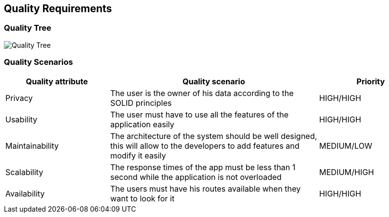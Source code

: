 [[section-quality-scenarios]]
== Quality Requirements

=== Quality Tree

image::10_QualityRequirements.png[Quality Tree]

=== Quality Scenarios
[options="header",cols="1,2,1"]
|===
| Quality attribute | Quality scenario | Priority
| Privacy | The user is the owner of his data according to the SOLID principles | HIGH/HIGH 
| Usability | The user must have to use all the features of the application easily  | HIGH/HIGH
| Maintainability | The architecture of the system should be well designed, this will allow to the developers to add features and modify it easily | MEDIUM/LOW
| Scalability | The response times of the app must be less than 1 second while the application is not overloaded | MEDIUM/HIGH
| Availability | The users must have his routes available when they want to look for it | HIGH/HIGH
|===
